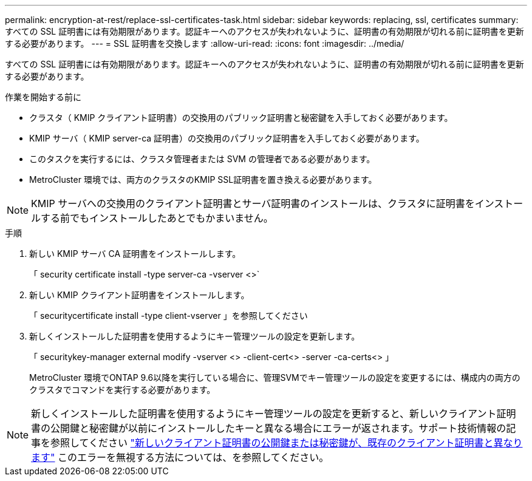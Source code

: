 ---
permalink: encryption-at-rest/replace-ssl-certificates-task.html 
sidebar: sidebar 
keywords: replacing, ssl, certificates 
summary: すべての SSL 証明書には有効期限があります。認証キーへのアクセスが失われないように、証明書の有効期限が切れる前に証明書を更新する必要があります。 
---
= SSL 証明書を交換します
:allow-uri-read: 
:icons: font
:imagesdir: ../media/


[role="lead"]
すべての SSL 証明書には有効期限があります。認証キーへのアクセスが失われないように、証明書の有効期限が切れる前に証明書を更新する必要があります。

.作業を開始する前に
* クラスタ（ KMIP クライアント証明書）の交換用のパブリック証明書と秘密鍵を入手しておく必要があります。
* KMIP サーバ（ KMIP server-ca 証明書）の交換用のパブリック証明書を入手しておく必要があります。
* このタスクを実行するには、クラスタ管理者または SVM の管理者である必要があります。
* MetroCluster 環境では、両方のクラスタのKMIP SSL証明書を置き換える必要があります。



NOTE: KMIP サーバへの交換用のクライアント証明書とサーバ証明書のインストールは、クラスタに証明書をインストールする前でもインストールしたあとでもかまいません。

.手順
. 新しい KMIP サーバ CA 証明書をインストールします。
+
「 security certificate install -type server-ca -vserver <>`

. 新しい KMIP クライアント証明書をインストールします。
+
「 securitycertificate install -type client-vserver 」を参照してください

. 新しくインストールした証明書を使用するようにキー管理ツールの設定を更新します。
+
「 securitykey-manager external modify -vserver <> -client-cert<> -server -ca-certs<> 」

+
MetroCluster 環境でONTAP 9.6以降を実行している場合に、管理SVMでキー管理ツールの設定を変更するには、構成内の両方のクラスタでコマンドを実行する必要があります。




NOTE: 新しくインストールした証明書を使用するようにキー管理ツールの設定を更新すると、新しいクライアント証明書の公開鍵と秘密鍵が以前にインストールしたキーと異なる場合にエラーが返されます。サポート技術情報の記事を参照してください link:https://kb.netapp.com/Advice_and_Troubleshooting/Data_Storage_Software/ONTAP_OS/The_new_client_certificate_public_or_private_keys_are_different_from_the_existing_client_certificate["新しいクライアント証明書の公開鍵または秘密鍵が、既存のクライアント証明書と異なります"^] このエラーを無視する方法については、を参照してください。
